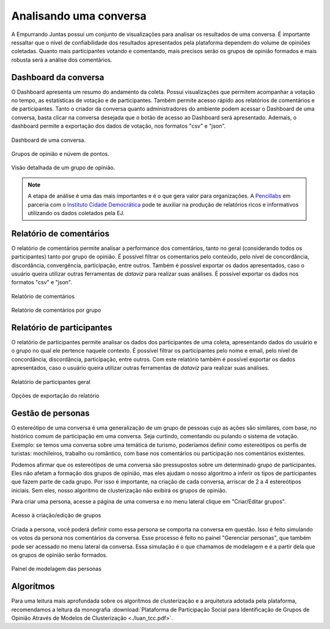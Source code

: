 ************************
Analisando uma conversa
************************

A Empurrando Juntas possui um conjunto de visualizações para analisar os
resultados de uma conversa. É importante ressaltar que o nível de confiabilidade
dos resultados apresentados pela plataforma dependem do volume de opiniões
coletadas. Quanto mais participantes votando e comentando, mais precisos
serão os grupos de opinião formados e mais robusta será a análise dos
comentários.

Dashboard da conversa
----------------------

O Dashboard apresenta um resumo do andamento da coleta. Possui visualizações
que permitem acompanhar a votação no tempo, as estatísticas de votação e de
participantes. Também permite acesso rápido aos relatórios de comentários
e de participantes. Tanto o criador da conversa quanto administradores
do ambiente podem acessar o Dashboard de uma conversa,
basta clicar na conversa desejada que o botão de acesso ao
Dashboard será apresentado. Ademais, o dashboard permite a exportação dos dados de votação,
nos formatos "csv" e "json".

.. figure:: ../images/dashboard.png
   :align: center

   Dashboard de uma conversa.

.. figure:: ../images/dashboard-groups-scatter.png
   :align: center

   Grupos de opinião e núvem de pontos.

.. figure:: ../images/dashboard-cluster-detail.png
   :align: center

   Visão detalhada de um grupo de opinião.

.. note::

    A etapa de análise é uma das mais importantes e é o que gera valor para organizações.
    A `Pencillabs <https://pencillabs.tec.br/>`_ em parceria com o `Instituto Cidade Democrática <https://cidadedemocratica.org.br/>`_ pode te auxiliar na produção de relatórios ricos e informativos utilizando
    os dados coletados pela EJ.

Relatório de comentários
-------------------------

O relatório de comentários permite analisar a performance dos comentários,
tanto no geral (considerando todos os participantes) tanto por grupo de opinião.
É possível filtrar os comentarios pelo conteúdo, pelo nível de concordância, discordância,
convergência, participação, entre outros. Também é possível exportar os dados apresentados, caso o usuário
queira utilizar outras ferramentas de *dataviz* para realizar suas análises. É possível exportar
os dados nos formatos "csv" e "json".


.. figure:: ../images/comments-report-2.png
   :align: center

   Relatório de comentários

.. figure:: ../images/comments-report-1.png
   :align: center

   Relatório de comentários por grupo


Relatório de participantes
--------------------------

O relatório de participantes permite analisar os dados dos participantes de uma coleta,
apresentando dados do usuário e o grupo no qual ele pertence naquele contexto.
É possível filtrar os participantes pelo nome e email, pelo nível de concordância, discordância,
participação, entre outros.
Com este relatório também é possível exportar os dados apresentados, caso o usuário
queira utilizar outras ferramentas de *dataviz* para realizar suas análises.


.. figure:: ../images/participants-report-1.png
   :align: center

   Relatório de participantes geral

.. figure:: ../images/participants-report-2.png
   :align: center

   Opções de exportação do relatório


Gestão de personas
-------------------

O estereótipo de uma conversa é uma generalização de um grupo de pessoas cujo as ações são similares, com base, no histórico comum de participação em uma conversa.  Seja curtindo, comentando ou pulando o sistema de votação. Exemplo: se temos uma conversa sobre uma temática de turismo, poderíamos definir como estereótipos os perfis de turistas: mochileiros, trabalho ou romântico, com base nos comentários ou participação nos comentários existentes.

Podemos afirmar que os estereótipos de uma conversa são pressupostos sobre um determinado grupo de participantes. Eles não afetam a formação dos grupos de opinião, mas eles ajudam o nosso algoritmo a inferir os tipos de participantes que fazem parte de cada grupo. Por isso é importante, na criação de cada conversa, arriscar de 2 a 4 estereótipos iniciais. Sem eles, nosso algoritmo de clusterização não exibirá os grupos de opinião.

Para criar uma persona, acesse a página de uma conversa e no menu lateral clique em "Criar/Editar grupos".

.. figure:: ../images/personas.png
   :align: center

   Acesso à criação/edição de grupos

Criada a persona, você poderá definir como essa persona se comporta na conversa em questão. Isso é feito
simulando os votos da persona nos comentários da conversa. Esse processo é feito no painel "Gerenciar personas", que também pode ser acessado no menu lateral da conversa. Essa simulação é o que chamamos de modelagem e é
a partir dela que os grupos de opinião serão formados.


.. figure:: ../images/personas-voting.png
   :align: center

   Painel de modelagem das personas


Algorítmos
-----------

Para uma leitura mais aprofundada sobre os algorítmos de clusterização e
a arquitetura adotada pela plataforma,
recomendamos a leitura da monografia :download:`Plataforma de Participação Social para
Identificação de Grupos de Opinião Através de Modelos de
Clusterização <./luan_tcc.pdf>`.
